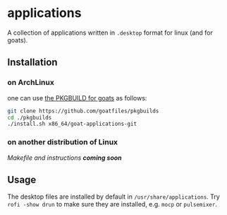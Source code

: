 * applications
A collection of applications written in ~.desktop~ format for linux (and for goats).

** Installation
*** on ArchLinux
one can use [[https://github.com/goatfiles/pkgbuilds/blob/main/x86_64/goat-applications-git/PKGBUILD][the PKGBUILD for goats]] as follows:
#+begin_src bash
git clone https://github.com/goatfiles/pkgbuilds
cd ./pkgbuilds
./install.sh x86_64/goat-applications-git
#+end_src
*** on another distribution of Linux
/Makefile and instructions *coming soon*/
** Usage
The desktop files are installed by default in ~/usr/share/applications~.
Try ~rofi -show drun~ to make sure they are installed, e.g. ~mocp~ or ~pulsemixer~.
